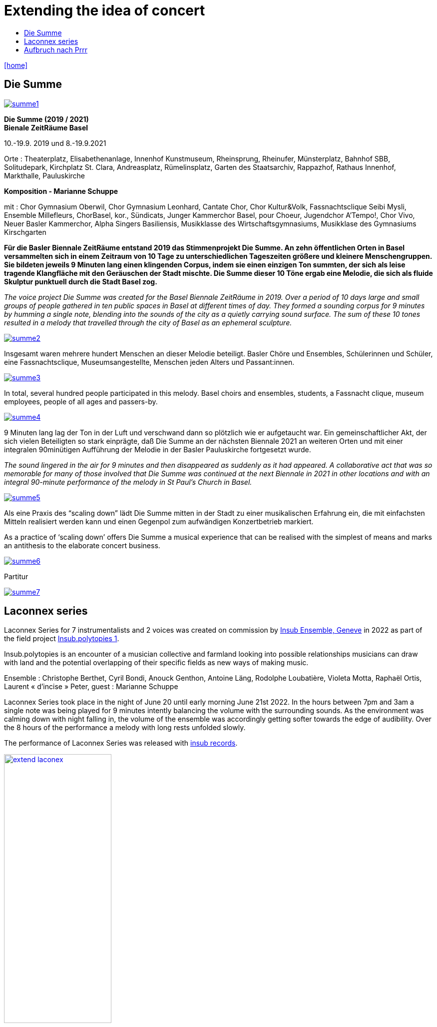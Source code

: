 = Extending the idea of concert
:includedir: _includes
:imagesdir: ./images
:icons: font
:toc: left
:toc-title:
:nofooter:
:sectnums:
:figure-caption!:
:sectnums!:
:docinfo: shared

link:/../index.html[icon:home[]] 



== Die Summe


image:summe1.png[link=images/summe1.png]


*Die Summe (2019 / 2021)* +
*Bienale ZeitRäume Basel* +

10.-19.9. 2019
und
8.-19.9.2021

Orte : Theaterplatz, Elisabethenanlage, Innenhof Kunstmuseum, Rheinsprung, Rheinufer, Münsterplatz, Bahnhof SBB, Solitudepark, Kirchplatz St. Clara, Andreasplatz, Rümelinsplatz, 
Garten des Staatsarchiv, Rappazhof,  Rathaus Innenhof, Markthalle, Pauluskirche


*Komposition -  Marianne Schuppe* +

mit : Chor Gymnasium Oberwil, Chor Gymnasium Leonhard, Cantate Chor, Chor Kultur&Volk,  Fassnachtsclique Seibi Mysli, Ensemble Millefleurs, ChorBasel, kor., Sündicats, Junger Kammerchor Basel, pour Choeur, Jugendchor A'Tempo!, Chor Vivo, Neuer Basler Kammerchor, Alpha Singers Basiliensis, Musikklasse des Wirtschaftsgymnasiums, Musikklase des Gymnasiums Kirschgarten


*Für die Basler Biennale ZeitRäume entstand 2019 das Stimmenprojekt Die Summe. An zehn öffentlichen Orten in Basel versammelten sich in einem Zeitraum von 10 Tage zu unterschiedlichen Tageszeiten größere und kleinere Menschengruppen. Sie bildeten jeweils 9 Minuten lang einen klingenden Corpus, indem sie einen einzigen Ton summten, der sich als leise tragende Klangfläche  mit den Geräuschen der Stadt mischte. Die Summe dieser 10 Töne ergab eine Melodie, die sich als fluide Skulptur punktuell durch die Stadt Basel zog.*

_The voice project Die Summe was created for the Basel Biennale ZeitRäume in 2019. Over a period of 10 days large and small groups of people gathered in ten public spaces in Basel at different times of day. They formed a sounding corpus for 9 minutes by humming a single note, blending into the sounds of the city as a quietly carrying sound surface. The sum of these 10 tones resulted in a melody that travelled through the city of Basel as an ephemeral sculpture._


image:summe2.png[link=images/summe2.png]

Insgesamt waren mehrere hundert Menschen an dieser Melodie beteiligt. 
Basler Chöre und Ensembles, Schülerinnen und Schüler, eine Fassnachtsclique,
Museumsangestellte, Menschen jeden Alters und Passant:innen.


image:summe3.png[link=images/summe3.png]


In total, several hundred people participated in this melody. 
Basel choirs and ensembles, students, a Fassnacht clique,
museum employees, people of all ages and passers-by. 


image:summe4.png[link=images/summe4.png]

9 Minuten lang lag der Ton in der Luft und verschwand dann so plötzlich wie er aufgetaucht war. 
Ein gemeinschaftlicher Akt, der sich vielen Beteiligten so stark einprägte, daß Die Summe an der nächsten Biennale 2021 an weiteren Orten und mit einer integralen 90minütigen Aufführung der Melodie in der Basler Pauluskirche fortgesetzt wurde. 

_The sound lingered in the air for 9 minutes and then disappeared as suddenly as it had appeared. 
A collaborative act that was so memorable for many of those involved that Die Summe was continued at the next Biennale in 2021 in other locations and with an integral 90-minute performance of the melody in St Paul's Church in Basel._

image:summe5.png[link=images/summe5.png]


Als eine Praxis des “scaling down” lädt Die Summe mitten in der Stadt zu einer musikalischen Erfahrung ein, die mit einfachsten Mitteln realisiert werden kann und einen Gegenpol zum aufwändigen Konzertbetrieb markiert.

As a practice of ‘scaling down’ offers Die Summe a musical experience that can be realised with the simplest of means and marks an antithesis to the elaborate concert business.

image:summe6.png[link=images/summe6.png]

Partitur


image:summe7.png[link=images/summe7.png]



== Laconnex series


Laconnex Series for 7 instrumentalists and 2 voices was created on commission by https://insub.org/[Insub Ensemble,
Geneve] in 2022 as part of the field project https://insub.org/projet/polytopies-1/[Insub.polytopies 1].

Insub.polytopies is an encounter of a musician collective and farmland looking into possible relationships
musicians can draw with land and the potential overlapping of their specific fields as new ways of making
music.

Ensemble : Christophe Berthet, Cyril Bondi, Anouck Genthon, Antoine Läng, Rodolphe Loubatière,
Violeta Motta, Raphaël Ortis, Laurent « d’incise » Peter, guest : Marianne Schuppe

Laconnex Series took place in the night of June 20 until early morning June 21st 2022. In the hours
between 7pm and 3am a single note was being played for 9 minutes intently balancing the
volume with the surrounding sounds. As the environment was calming down with night falling in, the
volume of the ensemble was accordingly getting softer towards the edge of audibility.
Over the 8 hours of the performance a melody with long rests unfolded slowly.

The performance of Laconnex Series was released with 
https://insub.bandcamp.com/track/marianne-schuppe-laconnex-serie-insub8tet-1[insub records].


image:extend-laconex.png[width=50%, link=images/extend-laconex.png]


'''

Laconnex series for insub ensemble

In 9 parts played between 7pm and 3am. Each part is based on a single pitch.
Players choose a place in the field* for each part in ear-distance to each other. Maybe no speaking
between parts in the field.
Each part consists of a sustaining soundline on one pitch with a duration of 9 minutes in unison.

Any player may start. Any octaves may be chosen.
Durations of individual sounds are long or rather long.
Dynamics are aligned and balanced with the sound-level in the air and around the field, becoming softer
to very soft when local sounds ease.
Pauses are possible.
Ending after 9 minutes without sharp cut.

Voices choose vowels and consonants interacting and merging with instrumental sounds, preferably
between the vowels a, e, i, o, u or consonants as m, n , l. Instruments without pitch-indication play white
noise sounds.
In 2 of the 9 parts - chosen by the 2 vocalists - voices add a texture within the instrumental sounds on the
edge of understandability by continuos speaking in low dynamics and fluent speed. Text may be an instant
translation or description of local sounds or situation or whatever comes to mind.

All playing is embedding and superimposing the local sounds, covering and exposing them, opaque and
transparent at the same time.

[literal]
part    I       II      III     IV      V       VI      VII     VIII    IX
begin   7:00pm  7:50pm  8:30pm  9:25pm  10:05pm 11:10am 0:05am  1:15am  1.55am
pitch   b       e flat  b flat  d       f       e       f       b       g

If necessary times may be adjusted to weather circumstances or any other rural or urban outdoor-situation

'''

{nbsp} +
{nbsp} +
Laconnex Series für 7 Instrumentalist:innen und zwei Stimmen entstand im Auftrag des Genfer
 https://insub.org/[Ensembles Insub], 2022 als Teil des Feldprojekts
https://insub.org/projet/polytopies-1/[Insub.polytopies 1].

Im Projekt _Insub.polytopies_ werden Beziehungen zwischen den Musiker:innen und einem Feld
als potentielle Wege des Musikmachens erkundet.

Ensemble : Christophe Berthet, Cyril Bondi, Anouck Genthon, Antoine Läng, Rodolphe Loubatière,
Violeta Motta, Raphaël Ortis, Laurent « d’incise » Peter, Gast : Marianne Schuppe

Laconnex-Series fand in der Nacht vom 20. Juni bis zum frühen Morgen des 21.Juni 2022 statt. In den
Stunden zwischen 19 Uhr und 3 Uhr morgens wurde jeweils ein Klang 9 Minuten lang gespielt.
Dynamisch war dieser Klang an der Umgebung zu orientieren, so daß mit zunehmender Dunkelheit die
Lautstärke bis an die Grenze der Hörbarkeit zurückging.
Über den Zeitraum von 8 Stunden entstand eine langsame Melodie mit langen Unterbrechungen.

Laconnex Series ist beim
https://insub.bandcamp.com/track/marianne-schuppe-laconnex-serie-insub8tet-1[Label Insub Records] erschienen.

'''




{nbsp} +
{nbsp} +
{nbsp} +

== Aufbruch nach Prrr


image:pr1.png[link=images/pr1.png]

Ein Gesangsprojekt mit Schülerinnen des Gymnasiums Oberwil

Aufführungen am 1. März im Gymnasium Oberwil und am 2. März 2018 im Gare du Nord, Basel

Konzeption und Probenleitung : Marianne Schuppe

Stimmen : Léa Angerer, Levinia Dieterle-Schneider, Laura Mächler, Aviva Rosenbaum, Alexa Rosenthaler, Kimberley Rahn, Sabrina Strösslin, Joana Trosi, Emma Wilson

Saxophone : Remo Schnyder und Tobias Huber 

Dauer : 50 Minuten 

image:pr2.png[link=images/pr2.png]


Mit Spaß und Skepsis machen sich neun junge Frauen unter der Leitung von Marianne Schuppe 
ins Unbekannte an den Rändern der Wörter auf. Abreiseort sind Chorprojekt und Gesangsunterricht, wie sie es aus der Schule kennen. Jetzt aber geht es woanders hin, jetzt werden Fragen gestellt. 
Jetzt geht es dahin, wo wir noch nicht wissen, was wir singen werden und selbst Entscheidungen treffen.

image:pr3.png[link=images/pr3.png]


Die neun jungen Frauen sind abfahrtsbereit, sitzen - sagen wir -  im Warteraum eines Bahnhofs. 
Sie stellen Fragen, sie tauchen in wundersame Klangfelder, sie wissen nicht weiter, es bleiben Leerstellen und es entstehen Antworten, neue Ordnungen und Inseln, im Chor, zu dritt, zu zweit, und manchmal sogar ganz allein. Begleitet werden sie von zwei Saxophonen und ihren eigenen Sprech- und Singstimmen.

image:pr4.png[link=images/pr4.png]

Text : Joana Trosi, Gymnasium Oberwil Klasse 3B, für die Schulzeitung _Blickfeld_ 

*Aufbruch nach Prrrr*
_Ich war noch nicht überall, aber es steht definitiv auf meiner Liste. Als dann aber der
Aufbruch nach Prrrr immer näher kam, war ich mehrmals kurz davor, dieses Ziel von meiner
Liste zu streichen. Ich wusste nicht, was mich dort und auf dieser Reise erwarten würde.
Als unsere Reiseführerin hatte Marianne Schuppe keine leichte Aufgabe. Sie wollte uns
dieses Abenteuer schmackhaft machen, dies aber auf eine ganz eigene Art. Frau Schuppe
legte uns keinen ganzen Plan vor, sie gab uns lediglich Abfahrtszeiten und eine Richtung.
Damit konnte ich zu Beginn nichts anfangen, meine Neugier wurde aber geweckt. Ich war
sehr skeptisch, doch schliesslich sagte ich ja zu diesem Abenteuer. Nicht nur ich hatte mich
mit dieser Reise auseinander gesetzt. Sechs Mädchen die ich aus den Gesangsstunden am
Gymnasium Oberwil kannte, sassen mit mir im selben Boot und mit ihnen noch zwei
Saxophonisten. Mit vielen Fragen im Gepäck machten wir uns also auf die Reise und
betraten Neuland. Doch was wäre eine Reise ohne die Reiseführerin? So machte sich auch
Marianne Schuppe mit uns auf den Weg.
Im Warteraum lasen wir alle in unseren Lieblingsbüchern, es herrschte eine wunderschöne
geheimnisvolle Stimmung. Neue und für mich unbekannte Klänge ergaben sich aus unseren
Stimmen. Die Saxophone bildeten einen neuen Boden, den wir mit unseren Stimmen zu
erforschen schienen. So wagten es die Ersten den Warteraum zu verlassen und bewegten
sich so mit verschiedenen Worten auf neues Terrain, bis sich zum Schluss jeder von uns
ihnen anschloss. Auch hier stützten uns die Saxophone. Unsere Wörter waren wie kleine
Inseln auf dem Meer. Diese Inseln konnten nicht untergehen, weil sie von den starken Tönen
der Saxophone gehalten wurden. Das Sprechen verwandelte sich in das Singen und das
Singen verwandelte sich in das singende Lesen, bis wir uns aus unseren gewählten Worten
unsere eigene Insel bauten. Als wir uns dann wieder zurück im Warteraum befanden, lasen
wir nicht aus unseren Büchern vor, wir sangen daraus vor.
Gemeinsam waren wir auf einer unvergesslichen Reise, die viel Konzentration und Präsenz
erforderte. Ich bin mir nicht sicher, ob wir Prrrr wirklich gefunden haben und somit an unser
Reiseziel gekommen sind. Dies wird wohl eine Frage sein, die jeder für sich selbst
beantworten sollte. Für mich war Prrrr das Einlassen auf etwas Neues, auf ein Abenteuer.
Für mich war diese Reise das Ziel und die neu gewonnene Erfahrung der Erfolg._

image:pr5.png[link=images/pr5.png]


Aufbruch nach prrrr

A voice project with students from the Oberwil high school
performed March 2, 2018 in Gare du Nord Nasel

Composed and directed by Marianne Schuppe

Voices : Léa Angerer, Levinia Dieterle-Schneider, Laura Mächler, Aviva Rosenbaum, Alexa Rosenthaler, Kimberley Rahn, Sabrina Strösslin, Joana Trosi, Emma Wilson

Saxophones : Remo Schnyder and Tobias Huber 

Duration : 50 minutes 


With enthusiasm and scepticism, nine young women set off into the unknown at the edge of words. The departure point is a choir project and singing lessons, as they know it from school. But now we are going somewhere else, now we are asking questions. Now we are going somewhere where we don't yet know what we are going to sing and are making our own decisions.
The nine young women are ready to start, sitting - shall we say - in the waiting room of a railway station. They ask questions, they dive into wondrous fields of sound, they don't know how to continue, facing gaps and answers. New orders and islands emerge, in the choir, in threes, in twos, and sometimes even completely alone. Accompanied by two saxophones and their own speaking and singing voices they encounter the edges of words.


Fotos : Ute Schendel

